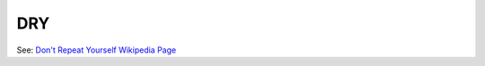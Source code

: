 DRY
===

See: `Don't Repeat Yourself Wikipedia Page <https://en.wikipedia.org/wiki/Don%27t_repeat_yourself>`_
